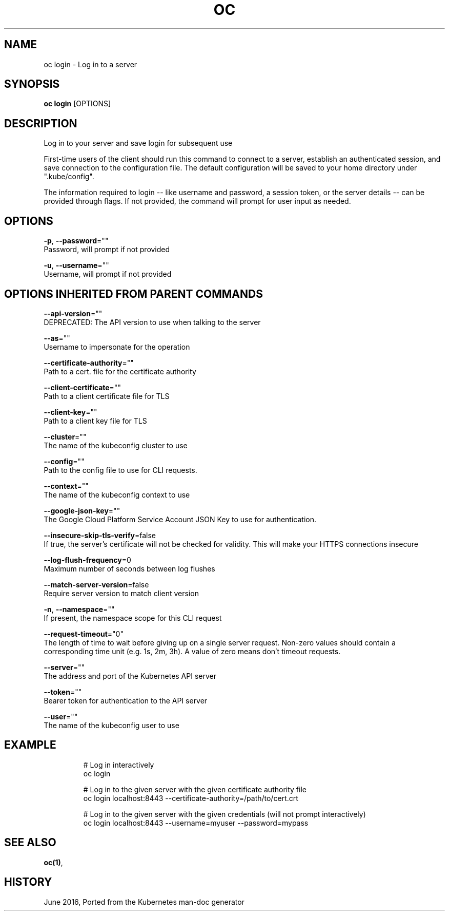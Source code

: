 .TH "OC" "1" " Openshift CLI User Manuals" "Openshift" "June 2016"  ""


.SH NAME
.PP
oc login \- Log in to a server


.SH SYNOPSIS
.PP
\fBoc login\fP [OPTIONS]


.SH DESCRIPTION
.PP
Log in to your server and save login for subsequent use

.PP
First\-time users of the client should run this command to connect to a server,
establish an authenticated session, and save connection to the configuration file. The
default configuration will be saved to your home directory under
".kube/config".

.PP
The information required to login \-\- like username and password, a session token, or
the server details \-\- can be provided through flags. If not provided, the command will
prompt for user input as needed.


.SH OPTIONS
.PP
\fB\-p\fP, \fB\-\-password\fP=""
    Password, will prompt if not provided

.PP
\fB\-u\fP, \fB\-\-username\fP=""
    Username, will prompt if not provided


.SH OPTIONS INHERITED FROM PARENT COMMANDS
.PP
\fB\-\-api\-version\fP=""
    DEPRECATED: The API version to use when talking to the server

.PP
\fB\-\-as\fP=""
    Username to impersonate for the operation

.PP
\fB\-\-certificate\-authority\fP=""
    Path to a cert. file for the certificate authority

.PP
\fB\-\-client\-certificate\fP=""
    Path to a client certificate file for TLS

.PP
\fB\-\-client\-key\fP=""
    Path to a client key file for TLS

.PP
\fB\-\-cluster\fP=""
    The name of the kubeconfig cluster to use

.PP
\fB\-\-config\fP=""
    Path to the config file to use for CLI requests.

.PP
\fB\-\-context\fP=""
    The name of the kubeconfig context to use

.PP
\fB\-\-google\-json\-key\fP=""
    The Google Cloud Platform Service Account JSON Key to use for authentication.

.PP
\fB\-\-insecure\-skip\-tls\-verify\fP=false
    If true, the server's certificate will not be checked for validity. This will make your HTTPS connections insecure

.PP
\fB\-\-log\-flush\-frequency\fP=0
    Maximum number of seconds between log flushes

.PP
\fB\-\-match\-server\-version\fP=false
    Require server version to match client version

.PP
\fB\-n\fP, \fB\-\-namespace\fP=""
    If present, the namespace scope for this CLI request

.PP
\fB\-\-request\-timeout\fP="0"
    The length of time to wait before giving up on a single server request. Non\-zero values should contain a corresponding time unit (e.g. 1s, 2m, 3h). A value of zero means don't timeout requests.

.PP
\fB\-\-server\fP=""
    The address and port of the Kubernetes API server

.PP
\fB\-\-token\fP=""
    Bearer token for authentication to the API server

.PP
\fB\-\-user\fP=""
    The name of the kubeconfig user to use


.SH EXAMPLE
.PP
.RS

.nf
  # Log in interactively
  oc login

  # Log in to the given server with the given certificate authority file
  oc login localhost:8443 \-\-certificate\-authority=/path/to/cert.crt

  # Log in to the given server with the given credentials (will not prompt interactively)
  oc login localhost:8443 \-\-username=myuser \-\-password=mypass

.fi
.RE


.SH SEE ALSO
.PP
\fBoc(1)\fP,


.SH HISTORY
.PP
June 2016, Ported from the Kubernetes man\-doc generator

